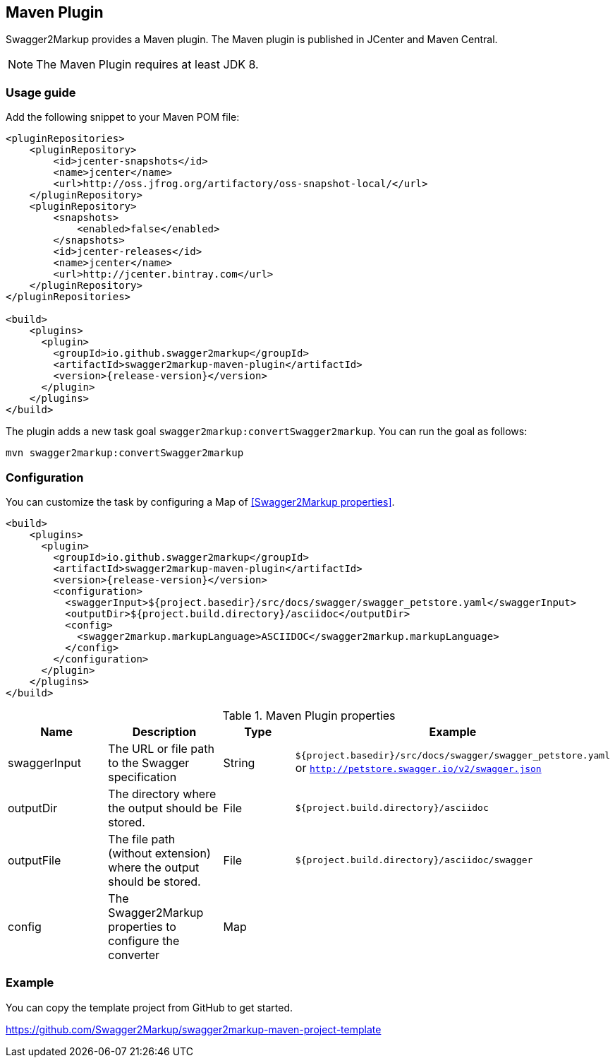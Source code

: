 == Maven Plugin

Swagger2Markup provides a Maven plugin. The Maven plugin is published in JCenter and Maven Central.

NOTE: The Maven Plugin requires at least JDK 8.

=== Usage guide

Add the following snippet to your Maven POM file:

[source,xml, subs="specialcharacters,attributes"]
----
<pluginRepositories>
    <pluginRepository>
        <id>jcenter-snapshots</id>
        <name>jcenter</name>
        <url>http://oss.jfrog.org/artifactory/oss-snapshot-local/</url>
    </pluginRepository>
    <pluginRepository>
        <snapshots>
            <enabled>false</enabled>
        </snapshots>
        <id>jcenter-releases</id>
        <name>jcenter</name>
        <url>http://jcenter.bintray.com</url>
    </pluginRepository>
</pluginRepositories>

<build>
    <plugins>
      <plugin>
        <groupId>io.github.swagger2markup</groupId>
        <artifactId>swagger2markup-maven-plugin</artifactId>
        <version>{release-version}</version>
      </plugin>
    </plugins>
</build>
----

The plugin adds a new task goal `swagger2markup:convertSwagger2markup`. You can run the goal as follows:

`mvn swagger2markup:convertSwagger2markup` 

=== Configuration

You can customize the task by configuring a Map of <<Swagger2Markup properties>>.

[source,xml, subs="specialcharacters,attributes"]
----
<build>
    <plugins>
      <plugin>
        <groupId>io.github.swagger2markup</groupId>
        <artifactId>swagger2markup-maven-plugin</artifactId>
        <version>{release-version}</version>
        <configuration>
          <swaggerInput>${project.basedir}/src/docs/swagger/swagger_petstore.yaml</swaggerInput>
          <outputDir>${project.build.directory}/asciidoc</outputDir>
          <config>
            <swagger2markup.markupLanguage>ASCIIDOC</swagger2markup.markupLanguage>
          </config>
        </configuration>
      </plugin>
    </plugins>
</build>
----


[options="header"]
.Maven Plugin properties
|====
| Name | Description | Type |  Example
| swaggerInput | The URL or file path to the Swagger specification | String | `${project.basedir}/src/docs/swagger/swagger_petstore.yaml`  or `http://petstore.swagger.io/v2/swagger.json`
| outputDir | The directory where the output should be stored. | File | `${project.build.directory}/asciidoc` 
| outputFile | The file path (without extension) where the output should be stored. | File | `${project.build.directory}/asciidoc/swagger` 
| config | The Swagger2Markup properties to configure the converter | Map |  | 
|====

=== Example

You can copy the template project from GitHub to get started.

https://github.com/Swagger2Markup/swagger2markup-maven-project-template



